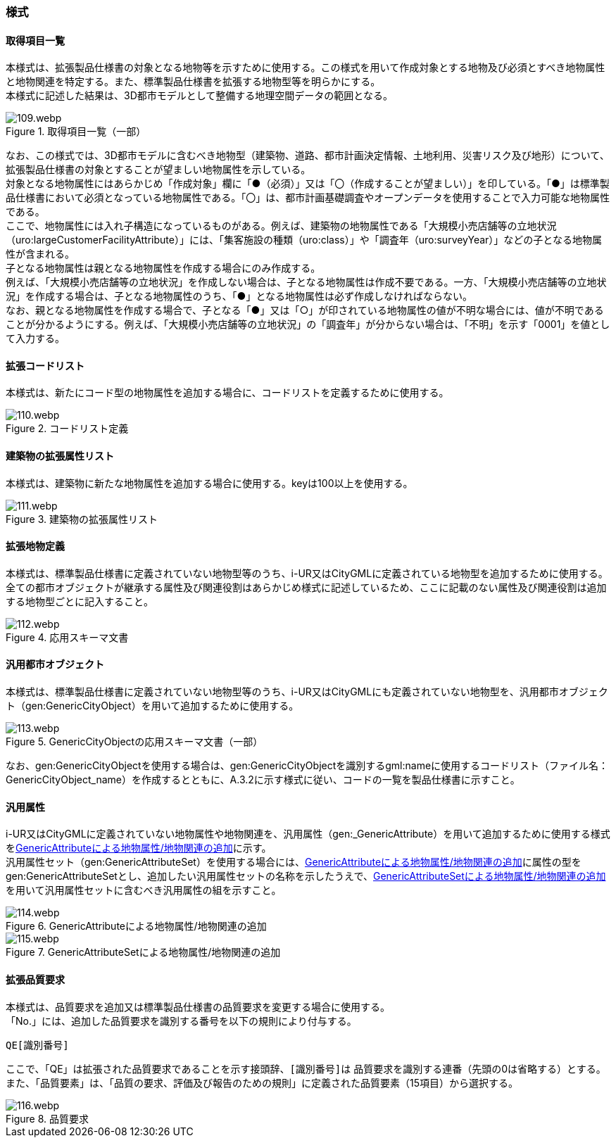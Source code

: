 [[tocA_03]]
=== 様式

[[tocA_03_01]]
==== 取得項目一覧

本様式は、拡張製品仕様書の対象となる地物等を示すために使用する。この様式を用いて作成対象とする地物及び必須とすべき地物属性と地物関連を特定する。また、標準製品仕様書を拡張する地物型等を明らかにする。 +
本様式に記述した結果は、3D都市モデルとして整備する地理空間データの範囲となる。

[[tab-A-1]]
.取得項目一覧（一部）
image::images/109.webp.png[]

なお、この様式では、3D都市モデルに含むべき地物型（建築物、道路、都市計画決定情報、土地利用、災害リスク及び地形）について、拡張製品仕様書の対象とすることが望ましい地物属性を示している。 +
対象となる地物属性にはあらかじめ「作成対象」欄に「●（必須）」又は「〇（作成することが望ましい）」を印している。「●」は標準製品仕様書において必須となっている地物属性である。「〇」は、都市計画基礎調査やオープンデータを使用することで入力可能な地物属性である。 +
ここで、地物属性には入れ子構造になっているものがある。例えば、建築物の地物属性である「大規模小売店舗等の立地状況（uro:largeCustomerFacilityAttribute）」には、「集客施設の種類（uro:class）」や「調査年（uro:surveyYear）」などの子となる地物属性が含まれる。 +
子となる地物属性は親となる地物属性を作成する場合にのみ作成する。 +
例えば、「大規模小売店舗等の立地状況」を作成しない場合は、子となる地物属性は作成不要である。一方、「大規模小売店舗等の立地状況」を作成する場合は、子となる地物属性のうち、「●」となる地物属性は必ず作成しなければならない。 +
なお、親となる地物属性を作成する場合で、子となる「●」又は「○」が印されている地物属性の値が不明な場合には、値が不明であることが分かるようにする。例えば、「大規模小売店舗等の立地状況」の「調査年」が分からない場合は、「不明」を示す「0001」を値として入力する。

[[tocA_03_02]]
==== 拡張コードリスト

本様式は、新たにコード型の地物属性を追加する場合に、コードリストを定義するために使用する。

[[tab-A-2]]
.コードリスト定義
image::images/110.webp.png[]

[[tocA_03_03]]
==== 建築物の拡張属性リスト

本様式は、建築物に新たな地物属性を追加する場合に使用する。keyは100以上を使用する。

[[tab-A-3]]
.建築物の拡張属性リスト
image::images/111.webp.png[]

[[tocA_03_04]]
==== 拡張地物定義

本様式は、標準製品仕様書に定義されていない地物型等のうち、i-UR又はCityGMLに定義されている地物型を追加するために使用する。全ての都市オブジェクトが継承する属性及び関連役割はあらかじめ様式に記述しているため、ここに記載のない属性及び関連役割は追加する地物型ごとに記入すること。

[[tab-A-4]]
.応用スキーマ文書
image::images/112.webp.png[]

[[tocA_03_05]]
==== 汎用都市オブジェクト

本様式は、標準製品仕様書に定義されていない地物型等のうち、i-UR又はCityGMLにも定義されていない地物型を、汎用都市オブジェクト（gen:GenericCityObject）を用いて追加するために使用する。

[[tab-A-5]]
.GenericCityObjectの応用スキーマ文書（一部）
image::images/113.webp.png[]

なお、gen:GenericCityObjectを使用する場合は、gen:GenericCityObjectを識別するgml:nameに使用するコードリスト（ファイル名：GenericCityObject_name）を作成するとともに、A.3.2に示す様式に従い、コードの一覧を製品仕様書に示すこと。

[[tocA_03_06]]
==== 汎用属性

i-UR又はCityGMLに定義されていない地物属性や地物関連を、汎用属性（gen:_GenericAttribute）を用いて追加するために使用する様式を<<tab-A-6>>に示す。 +
汎用属性セット（gen:GenericAttributeSet）を使用する場合には、<<tab-A-6>>に属性の型をgen:GenericAttributeSetとし、追加したい汎用属性セットの名称を示したうえで、<<tab-A-7>>を用いて汎用属性セットに含むべき汎用属性の組を示すこと。

[[tab-A-6]]
.GenericAttributeによる地物属性/地物関連の追加
image::images/114.webp.png[]

[[tab-A-7]]
.GenericAttributeSetによる地物属性/地物関連の追加
image::images/115.webp.png[]

[[tocA_03_07]]
==== 拡張品質要求

本様式は、品質要求を追加又は標準製品仕様書の品質要求を変更する場合に使用する。 +
「No.」には、追加した品質要求を識別する番号を以下の規則により付与する。

`QE[識別番号]`

ここで、「QE」は拡張された品質要求であることを示す接頭辞、``[識別番号]``は 品質要求を識別する連番（先頭の0は省略する）とする。また、「品質要素」は、「品質の要求、評価及び報告のための規則」に定義された品質要素（15項目）から選択する。

[[tab-A-8]]
.品質要求
image::images/116.webp.png[]

